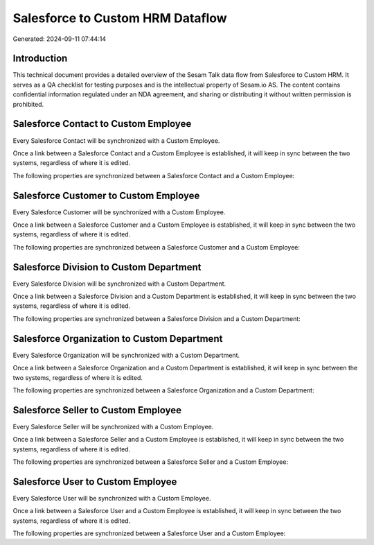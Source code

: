 =================================
Salesforce to Custom HRM Dataflow
=================================

Generated: 2024-09-11 07:44:14

Introduction
------------

This technical document provides a detailed overview of the Sesam Talk data flow from Salesforce to Custom HRM. It serves as a QA checklist for testing purposes and is the intellectual property of Sesam.io AS. The content contains confidential information regulated under an NDA agreement, and sharing or distributing it without written permission is prohibited.

Salesforce Contact to Custom Employee
-------------------------------------
Every Salesforce Contact will be synchronized with a Custom Employee.

Once a link between a Salesforce Contact and a Custom Employee is established, it will keep in sync between the two systems, regardless of where it is edited.

The following properties are synchronized between a Salesforce Contact and a Custom Employee:

.. list-table::
   :header-rows: 1

   * - Salesforce Contact Property
     - Custom Employee Property
     - Custom Data Type


Salesforce Customer to Custom Employee
--------------------------------------
Every Salesforce Customer will be synchronized with a Custom Employee.

Once a link between a Salesforce Customer and a Custom Employee is established, it will keep in sync between the two systems, regardless of where it is edited.

The following properties are synchronized between a Salesforce Customer and a Custom Employee:

.. list-table::
   :header-rows: 1

   * - Salesforce Customer Property
     - Custom Employee Property
     - Custom Data Type


Salesforce Division to Custom Department
----------------------------------------
Every Salesforce Division will be synchronized with a Custom Department.

Once a link between a Salesforce Division and a Custom Department is established, it will keep in sync between the two systems, regardless of where it is edited.

The following properties are synchronized between a Salesforce Division and a Custom Department:

.. list-table::
   :header-rows: 1

   * - Salesforce Division Property
     - Custom Department Property
     - Custom Data Type


Salesforce Organization to Custom Department
--------------------------------------------
Every Salesforce Organization will be synchronized with a Custom Department.

Once a link between a Salesforce Organization and a Custom Department is established, it will keep in sync between the two systems, regardless of where it is edited.

The following properties are synchronized between a Salesforce Organization and a Custom Department:

.. list-table::
   :header-rows: 1

   * - Salesforce Organization Property
     - Custom Department Property
     - Custom Data Type


Salesforce Seller to Custom Employee
------------------------------------
Every Salesforce Seller will be synchronized with a Custom Employee.

Once a link between a Salesforce Seller and a Custom Employee is established, it will keep in sync between the two systems, regardless of where it is edited.

The following properties are synchronized between a Salesforce Seller and a Custom Employee:

.. list-table::
   :header-rows: 1

   * - Salesforce Seller Property
     - Custom Employee Property
     - Custom Data Type


Salesforce User to Custom Employee
----------------------------------
Every Salesforce User will be synchronized with a Custom Employee.

Once a link between a Salesforce User and a Custom Employee is established, it will keep in sync between the two systems, regardless of where it is edited.

The following properties are synchronized between a Salesforce User and a Custom Employee:

.. list-table::
   :header-rows: 1

   * - Salesforce User Property
     - Custom Employee Property
     - Custom Data Type

